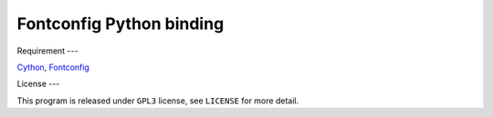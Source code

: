 --------------------------
Fontconfig Python binding
--------------------------

Requirement
---

Cython_, Fontconfig_

.. _Cython: http://cython.org/
.. _Fontconfig: http://www.freedesktop.org/wiki/Software/fontconfig


License
---

This program is released under ``GPL3`` license, see ``LICENSE`` for more detail.
